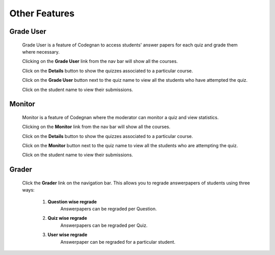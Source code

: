 ==============
Other Features
==============

Grade User
----------

	Grade User is a feature of Codegnan to access students' answer papers for each quiz and grade them where necessary.

	Clicking on the **Grade User** link from the nav bar will show all the courses.

	Click on the **Details** button to show the quizzes associated to a particular course.

	Click on the **Grade User** button next to the quiz name to view all the students who have attempted the quiz.

	Click on the student name to view their submissions.

Monitor
-------

	Monitor is a feature of Codegnan where the moderator can monitor a quiz and view statistics.

	Clicking on the **Monitor** link from the nav bar will show all the courses.

	Click on the **Details** button to show the quizzes associated to a particular course.

	Click on the **Monitor** button next to the quiz name to view all the students who are attempting the quiz.

	Click on the student name to view their submissions.

Grader
------

	Click the **Grader** link on the navigation bar.
	This allows you to regrade answerpapers of students using three ways:

		1. **Question wise regrade**
			Answerpapers can be regraded per Question.
		2. **Quiz wise regrade**
			Answerpapers can be regraded per Quiz.
		3. **User wise regrade**
			Answerpaper can be regraded for a particular student.

